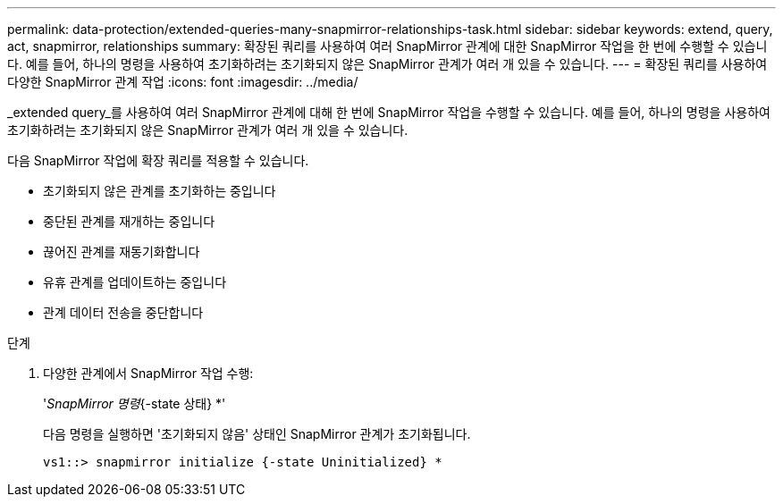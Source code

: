 ---
permalink: data-protection/extended-queries-many-snapmirror-relationships-task.html 
sidebar: sidebar 
keywords: extend, query, act, snapmirror, relationships 
summary: 확장된 쿼리를 사용하여 여러 SnapMirror 관계에 대한 SnapMirror 작업을 한 번에 수행할 수 있습니다. 예를 들어, 하나의 명령을 사용하여 초기화하려는 초기화되지 않은 SnapMirror 관계가 여러 개 있을 수 있습니다. 
---
= 확장된 쿼리를 사용하여 다양한 SnapMirror 관계 작업
:icons: font
:imagesdir: ../media/


[role="lead"]
_extended query_를 사용하여 여러 SnapMirror 관계에 대해 한 번에 SnapMirror 작업을 수행할 수 있습니다. 예를 들어, 하나의 명령을 사용하여 초기화하려는 초기화되지 않은 SnapMirror 관계가 여러 개 있을 수 있습니다.

다음 SnapMirror 작업에 확장 쿼리를 적용할 수 있습니다.

* 초기화되지 않은 관계를 초기화하는 중입니다
* 중단된 관계를 재개하는 중입니다
* 끊어진 관계를 재동기화합니다
* 유휴 관계를 업데이트하는 중입니다
* 관계 데이터 전송을 중단합니다


.단계
. 다양한 관계에서 SnapMirror 작업 수행:
+
'_SnapMirror 명령_{-state 상태} *'

+
다음 명령을 실행하면 '초기화되지 않음' 상태인 SnapMirror 관계가 초기화됩니다.

+
[listing]
----
vs1::> snapmirror initialize {-state Uninitialized} *
----

